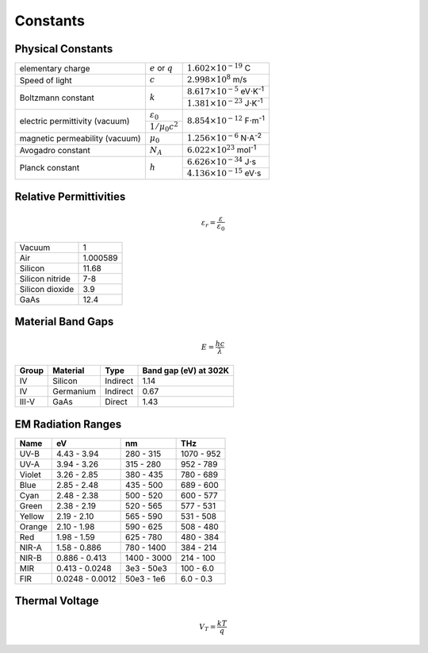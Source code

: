 =========
Constants
=========

Physical Constants
==================
+-------------------------------+----------------------+-------------------------------------------------+
| elementary charge             |:math:`e` or :math:`q`| :math:`1.602\times10^{-19}` C                   |
+-------------------------------+----------------------+-------------------------------------------------+
| Speed of light                |  :math:`c`           | :math:`2.998\times10^{8}` m/s                   |
+-------------------------------+----------------------+-------------------------------------------------+
| Boltzmann constant            |  :math:`k`           | :math:`8.617\times10^{-5}` eV⋅K\ :sup:`-1`      |
|                               |                      +-------------------------------------------------+
|                               |                      | :math:`1.381\times10^{-23}` J⋅K\ :sup:`-1`      |
+-------------------------------+----------------------+-------------------------------------------------+
|electric permittivity (vacuum) | :math:`\varepsilon_0`| :math:`8.854\times10^{-12}` F⋅m\ :sup:`-1`      |
|                               +----------------------+                                                 |
|                               | :math:`1/\mu_0c^2`   |                                                 |
+-------------------------------+----------------------+-------------------------------------------------+
|magnetic permeability (vacuum) | :math:`\mu_0`        | :math:`1.256\times10^{-6}` N⋅A\ :sup:`-2`       |
+-------------------------------+----------------------+-------------------------------------------------+
| Avogadro constant             |  :math:`N_A`         | :math:`6.022\times10^{23}` mol\ :sup:`-1`       |
+-------------------------------+----------------------+-------------------------------------------------+
| Planck constant               |  :math:`h`           | :math:`6.626\times10^{-34}` J⋅s                 |
|                               |                      +-------------------------------------------------+
|                               |                      | :math:`4.136\times10^{-15}` eV⋅s                |
+-------------------------------+----------------------+-------------------------------------------------+

Relative Permittivities
=======================

.. math::
    \varepsilon_r = \frac{\varepsilon}{\varepsilon_0}

================ ============
Vacuum           1
Air              1.000589
Silicon          11.68
Silicon nitride  7-8
Silicon dioxide  3.9
GaAs             12.4 
================ ============

Material Band Gaps
==================

.. math::
    E = \frac{hc}{\lambda}

===== ================ ======== =============================
Group Material         Type     Band gap (eV) at 302K
===== ================ ======== =============================
IV    Silicon          Indirect 1.14
IV    Germanium        Indirect 0.67
III-V GaAs             Direct   1.43
===== ================ ======== =============================

EM Radiation Ranges
===================
+--------+---------------+-----------+------------+
| Name   | eV            | nm        | THz        |
+========+===============+===========+============+
| UV-B   | 4.43 - 3.94   | 280 - 315 | 1070 - 952 |
+--------+---------------+-----------+------------+
| UV-A   | 3.94 - 3.26   | 315 - 280 | 952 - 789  |
+--------+---------------+-----------+------------+
| Violet | 3.26 - 2.85   | 380 - 435 | 780 - 689  |
+--------+---------------+-----------+------------+
| Blue   | 2.85 - 2.48   | 435 - 500 | 689 - 600  |
+--------+---------------+-----------+------------+
| Cyan   | 2.48 - 2.38   | 500 - 520 | 600 - 577  |
+--------+---------------+-----------+------------+
| Green  | 2.38 - 2.19   | 520 - 565 | 577 - 531  |
+--------+---------------+-----------+------------+
| Yellow | 2.19 - 2.10   | 565 - 590 | 531 - 508  |
+--------+---------------+-----------+------------+
| Orange | 2.10 - 1.98   | 590 - 625 | 508 - 480  |
+--------+---------------+-----------+------------+
| Red    | 1.98 - 1.59   | 625 - 780 | 480 - 384  |
+--------+---------------+-----------+------------+
| NIR-A  | 1.58 - 0.886  | 780 - 1400| 384 - 214  |
+--------+---------------+-----------+------------+
| NIR-B  |0.886 - 0.413  |1400 - 3000| 214 - 100  |
+--------+---------------+-----------+------------+
| MIR    |0.413 - 0.0248 |3e3 - 50e3 | 100 - 6.0  |
+--------+---------------+-----------+------------+
| FIR    |0.0248 - 0.0012|50e3 - 1e6 | 6.0 - 0.3  |
+--------+---------------+-----------+------------+

Thermal Voltage
===============

.. math::
    V_T = \frac{kT}{q}

.. csv-table::	
	:file: thermal_voltages.csv
	:header: T (K),T (:math:`^oC`), :math:`V_T`
